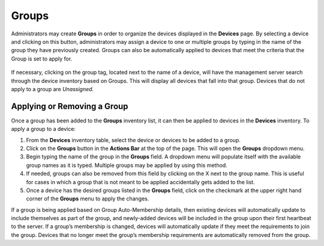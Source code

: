 Groups
------

.. index::
   single: Groups

Administrators may create **Groups** in order to organize the devices
displayed in the **Devices** page. By selecting a device and clicking on
this button, administrators may assign a device to one or multiple
groups by typing in the name of the group they have previously created.
Groups can also be automatically applied to devices that meet the
criteria that the Group is set to apply for.

.. figure:: media/image21.png
   :alt:

If necessary, clicking on the group tag, located next to the name of a
device, will have the management server search through the device
inventory based on Groups. This will display all devices that fall into
that group. Devices that do not apply to a group are `Unassigned`.

Applying or Removing a Group
~~~~~~~~~~~~~~~~~~~~~~~~~~~~

Once a group has been added to the **Groups** inventory list, it can
then be applied to devices in the **Devices** inventory. To apply a
group to a device:

#. From the **Devices** inventory table, select the device or devices to
   be added to a group.
#. Click on the **Groups** button in the **Actions Bar** at the top of
   the page. This will open the **Groups** dropdown menu.
#. Begin typing the name of the group in the **Groups** field. A
   dropdown menu will populate itself with the available group names as
   it is typed. Multiple groups may be applied by using this method.
#. If needed, groups can also be removed from this field by clicking on
   the X next to the group name. This is useful for cases in which a
   group that is not meant to be applied accidentally gets added to the
   list.
#. Once a device has the desired groups listed in the **Groups** field,
   click on the checkmark at the upper right hand corner of the
   **Groups** menu to apply the changes.

If a group is being applied based on Group Auto-Membership details, then
existing devices will automatically update to include themselves as part
of the group, and newly-added devices will be included in the group upon
their first heartbeat to the server. If a group’s membership is changed,
devices will automatically update if they meet the requirements to join
the group. Devices that no longer meet the group’s membership
requirements are automatically removed from the group.

.. raw:: LaTeX

     \newpage